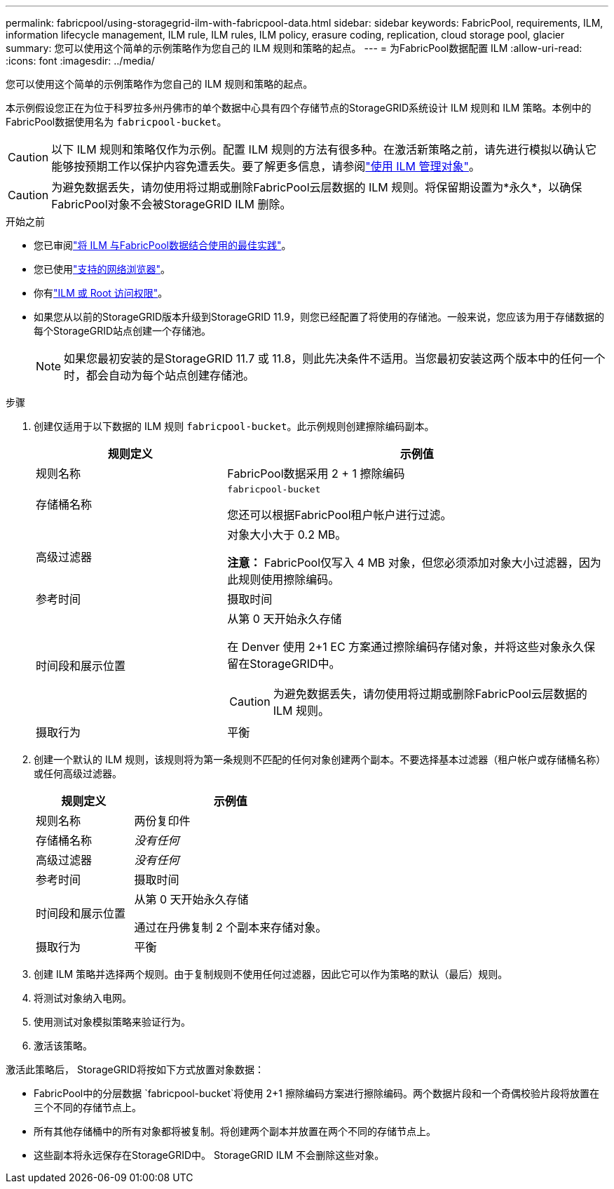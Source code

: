 ---
permalink: fabricpool/using-storagegrid-ilm-with-fabricpool-data.html 
sidebar: sidebar 
keywords: FabricPool, requirements, ILM, information lifecycle management, ILM rule, ILM rules, ILM policy, erasure coding, replication, cloud storage pool, glacier 
summary: 您可以使用这个简单的示例策略作为您自己的 ILM 规则和策略的起点。 
---
= 为FabricPool数据配置 ILM
:allow-uri-read: 
:icons: font
:imagesdir: ../media/


[role="lead"]
您可以使用这个简单的示例策略作为您自己的 ILM 规则和策略的起点。

本示例假设您正在为位于科罗拉多州丹佛市的单个数据中心具有四个存储节点的StorageGRID系统设计 ILM 规则和 ILM 策略。本例中的FabricPool数据使用名为 `fabricpool-bucket`。


CAUTION: 以下 ILM 规则和策略仅作为示例。配置 ILM 规则的方法有很多种。在激活新策略之前，请先进行模拟以确认它能够按预期工作以保护内容免遭丢失。要了解更多信息，请参阅link:../ilm/index.html["使用 ILM 管理对象"]。


CAUTION: 为避免数据丢失，请勿使用将过期或删除FabricPool云层数据的 ILM 规则。将保留期设置为*永久*，以确保FabricPool对象不会被StorageGRID ILM 删除。

.开始之前
* 您已审阅link:best-practices-ilm.html["将 ILM 与FabricPool数据结合使用的最佳实践"]。
* 您已使用link:../admin/web-browser-requirements.html["支持的网络浏览器"]。
* 你有link:../admin/admin-group-permissions.html["ILM 或 Root 访问权限"]。
* 如果您从以前的StorageGRID版本升级到StorageGRID 11.9，则您已经配置了将使用的存储池。一般来说，您应该为用于存储数据的每个StorageGRID站点创建一个存储池。
+

NOTE: 如果您最初安装的是StorageGRID 11.7 或 11.8，则此先决条件不适用。当您最初安装这两个版本中的任何一个时，都会自动为每个站点创建存储池。



.步骤
. 创建仅适用于以下数据的 ILM 规则 `fabricpool-bucket`。此示例规则创建擦除编码副本。
+
[cols="1a,2a"]
|===
| 规则定义 | 示例值 


 a| 
规则名称
 a| 
FabricPool数据采用 2 + 1 擦除编码



 a| 
存储桶名称
 a| 
`fabricpool-bucket`

您还可以根据FabricPool租户帐户进行过滤。



 a| 
高级过滤器
 a| 
对象大小大于 0.2 MB。

*注意：* FabricPool仅写入 4 MB 对象，但您必须添加对象大小过滤器，因为此规则使用擦除编码。



 a| 
参考时间
 a| 
摄取时间



 a| 
时间段和展示位置
 a| 
从第 0 天开始永久存储

在 Denver 使用 2+1 EC 方案通过擦除编码存储对象，并将这些对象永久保留在StorageGRID中。


CAUTION: 为避免数据丢失，请勿使用将过期或删除FabricPool云层数据的 ILM 规则。



 a| 
摄取行为
 a| 
平衡

|===
. 创建一个默认的 ILM 规则，该规则将为第一条规则不匹配的任何对象创建两个副本。不要选择基本过滤器（租户帐户或存储桶名称）或任何高级过滤器。
+
[cols="1a,2a"]
|===
| 规则定义 | 示例值 


 a| 
规则名称
 a| 
两份复印件



 a| 
存储桶名称
 a| 
_没有任何_



 a| 
高级过滤器
 a| 
_没有任何_



 a| 
参考时间
 a| 
摄取时间



 a| 
时间段和展示位置
 a| 
从第 0 天开始永久存储

通过在丹佛复制 2 个副本来存储对象。



 a| 
摄取行为
 a| 
平衡

|===
. 创建 ILM 策略并选择两个规则。由于复制规则不使用任何过滤器，因此它可以作为策略的默认（最后）规则。
. 将测试对象纳入电网。
. 使用测试对象模拟策略来验证行为。
. 激活该策略。


激活此策略后， StorageGRID将按如下方式放置对象数据：

* FabricPool中的分层数据 `fabricpool-bucket`将使用 2+1 擦除编码方案进行擦除编码。两个数据片段和一个奇偶校验片段将放置在三个不同的存储节点上。
* 所有其他存储桶中的所有对象都将被复制。将创建两个副本并放置在两个不同的存储节点上。
* 这些副本将永远保存在StorageGRID中。  StorageGRID ILM 不会删除这些对象。

